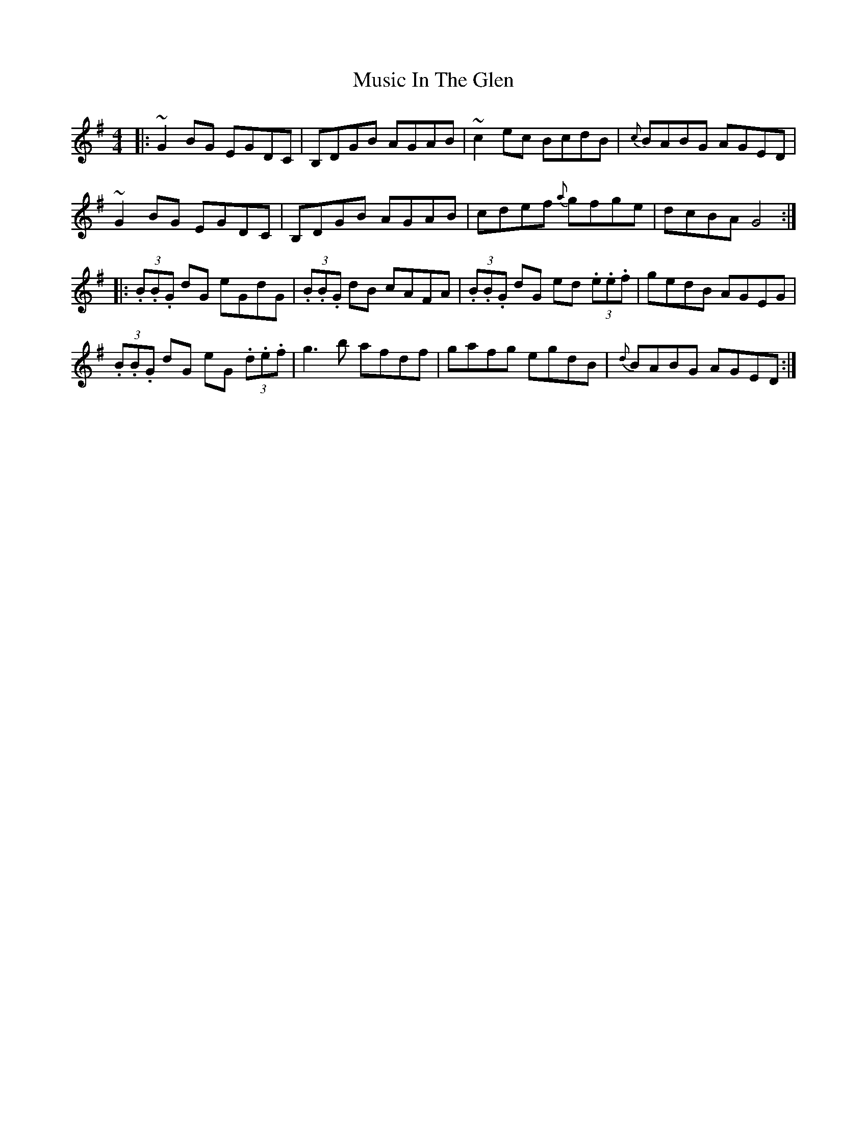 X:8
T:Music In The Glen
R:Reel
S:Paddy Canny, Clare (fiddle)
D:Home tape of unknown provenance
N:As played
Z:Bernie Stocks
M:4/4
K:G
|: ~G2BG EGDC | B,DGB AGAB | ~c2ec BcdB | {c}BABG AGED |
~G2BG EGDC | B,DGB AGAB | cdef {a}gfge | dcBA G4 :|
|: (3.B.B.G dG eGdG | (3.B.B.G dB cAFA | (3.B.B.G dG ed (3.e.e.f | gedB AGEG |
(3.B.B.G dG eG (3.d.e.f | g3b afdf | gafg egdB | {d}BABG AGED :|
